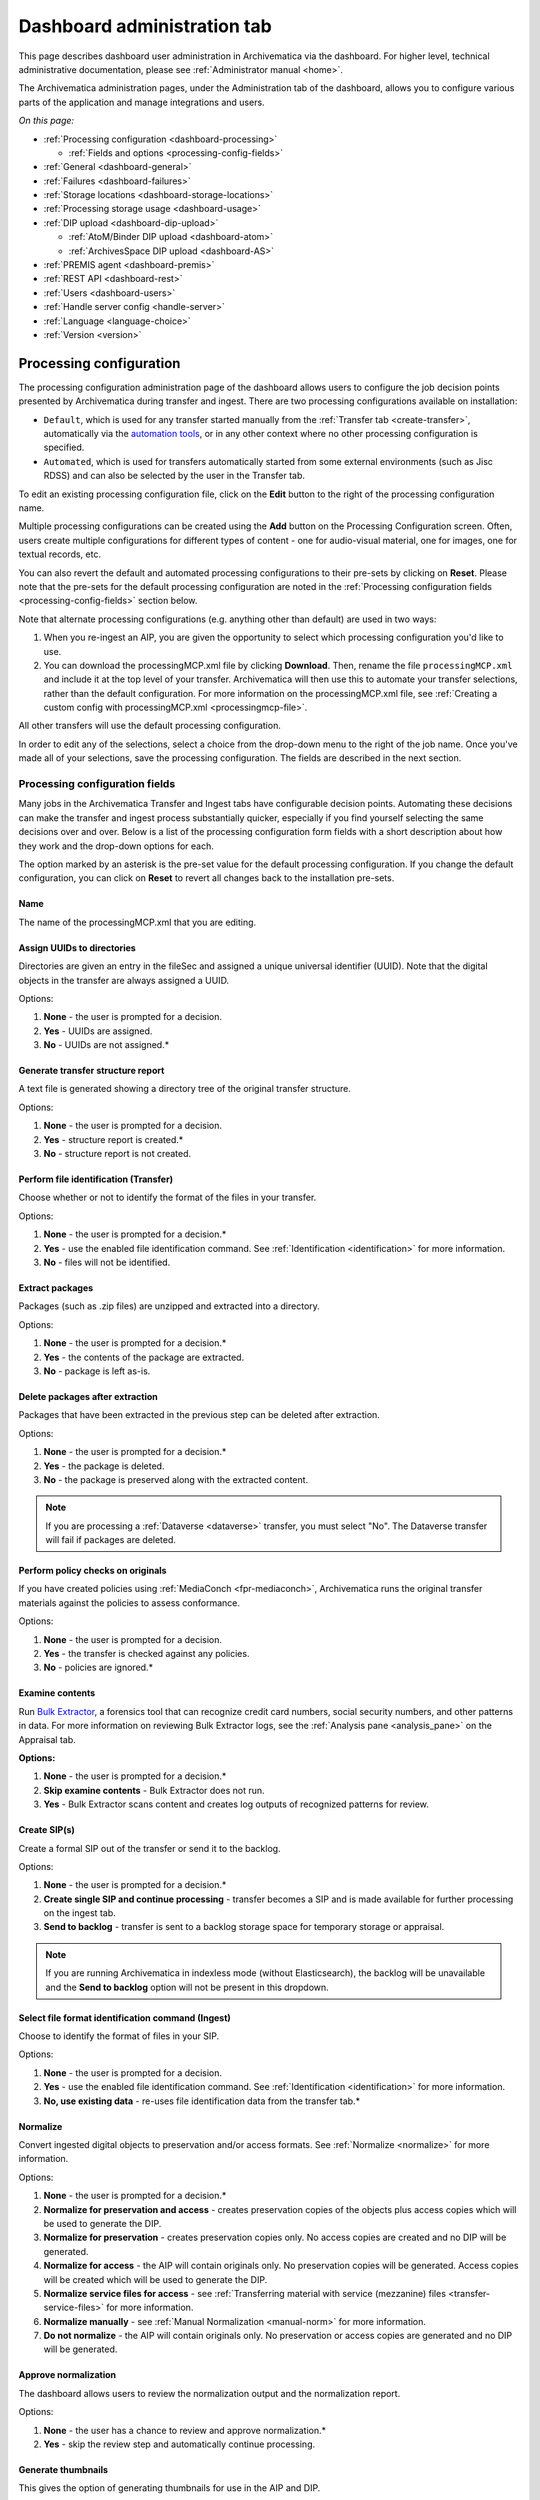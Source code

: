 .. _dashboard-admin:

============================
Dashboard administration tab
============================

This page describes dashboard user administration in Archivematica via the
dashboard. For higher level, technical administrative documentation, please
see :ref:`Administrator manual <home>`.

The Archivematica administration pages, under the Administration tab of the
dashboard, allows you to configure various parts of the application and manage
integrations and users.

*On this page:*

* :ref:`Processing configuration <dashboard-processing>`

  * :ref:`Fields and options <processing-config-fields>`

* :ref:`General <dashboard-general>`
* :ref:`Failures <dashboard-failures>`
* :ref:`Storage locations <dashboard-storage-locations>`
* :ref:`Processing storage usage <dashboard-usage>`
* :ref:`DIP upload <dashboard-dip-upload>`

  * :ref:`AtoM/Binder DIP upload <dashboard-atom>`
  * :ref:`ArchivesSpace DIP upload <dashboard-AS>`

* :ref:`PREMIS agent <dashboard-premis>`
* :ref:`REST API <dashboard-rest>`
* :ref:`Users <dashboard-users>`
* :ref:`Handle server config <handle-server>`
* :ref:`Language <language-choice>`
* :ref:`Version <version>`

.. _dashboard-processing:

Processing configuration
------------------------

The processing configuration administration page of the dashboard allows users
to configure the job decision points presented by Archivematica during transfer
and ingest. There are two processing configurations available on installation:

* ``Default``, which is used for any transfer started manually from the
  :ref:`Transfer tab <create-transfer>`, automatically via the
  `automation tools`_, or in any other context where no other processing
  configuration is specified.
* ``Automated``, which is used for transfers automatically started from some
  external environments (such as Jisc RDSS) and can also be selected by the 
  user in the Transfer tab.

.. image:: images/processing-config.*
   :align: center
   :width: 60%
   :alt: Processing configuration screen, showing two configurations: default and automated

To edit an existing processing configuration file, click on the **Edit** button
to the right of the processing configuration name.

Multiple processing configurations can be created using the **Add** button on
the Processing Configuration screen. Often, users create multiple configurations
for different types of content - one for audio-visual material, one for images,
one for textual records, etc.

You can also revert the default and automated processing configurations to their
pre-sets by clicking on **Reset**. Please note that the pre-sets for the default
processing configuration are noted in the :ref:`Processing configuration fields
<processing-config-fields>` section below.

Note that alternate processing configurations (e.g. anything other than default)
are used in two ways:

#. When you re-ingest an AIP, you are given the opportunity to select which
   processing configuration you'd like to use.
#. You can download the processingMCP.xml file by clicking **Download**. Then,
   rename the file ``processingMCP.xml`` and include it at the top level of your
   transfer. Archivematica will then use this to automate your transfer
   selections, rather than the default configuration. For more information on
   the processingMCP.xml file, see :ref:`Creating a custom config with
   processingMCP.xml <processingmcp-file>`.

All other transfers will use the default processing configuration.

In order to edit any of the selections, select a choice from the drop-down menu
to the right of the job name. Once you've made all of your selections, save the
processing configuration. The fields are described in the next section.

.. image:: images/ProcessingConfig.*
   :align: center
   :width: 60%
   :alt: Processing configuration screen in the dashboard

.. _processing-config-fields:

Processing configuration fields
^^^^^^^^^^^^^^^^^^^^^^^^^^^^^^^

Many jobs in the Archivematica Transfer and Ingest tabs have configurable
decision points. Automating these decisions can make the transfer and ingest
process substantially quicker, especially if you find yourself selecting the
same decisions over and over. Below is a list of the processing configuration
form fields with a short description about how they work and the drop-down
options for each.

The option marked by an asterisk is the pre-set value for the default processing
configuration. If you change the default configuration, you can click on
**Reset** to revert all changes back to the installation pre-sets.

Name
++++

The name of the processingMCP.xml that you are editing.

Assign UUIDs to directories
+++++++++++++++++++++++++++

Directories are given an entry in the fileSec and assigned a unique universal
identifier (UUID). Note that the digital objects in the transfer are always
assigned a UUID.

Options:

#. **None** - the user is prompted for a decision.
#. **Yes** - UUIDs are assigned.
#. **No** - UUIDs are not assigned.*

Generate transfer structure report
++++++++++++++++++++++++++++++++++

A text file is generated showing a directory tree of the original transfer
structure.

Options:

#. **None** - the user is prompted for a decision.
#. **Yes** - structure report is created.*
#. **No** - structure report is not created.

Perform file identification (Transfer)
++++++++++++++++++++++++++++++++++++++

Choose whether or not to identify the format of the files in your transfer.

Options:

#. **None** - the user is prompted for a decision.*
#. **Yes** - use the enabled file identification command. See
   :ref:`Identification <identification>` for more information.
#. **No** - files will not be identified.

Extract packages
++++++++++++++++

Packages (such as .zip files) are unzipped and extracted into a directory.

Options:

#. **None** - the user is prompted for a decision.*
#. **Yes** - the contents of the package are extracted.
#. **No** - package is left as-is.

Delete packages after extraction
++++++++++++++++++++++++++++++++

Packages that have been extracted in the previous step can be deleted after
extraction.

Options:

#. **None** - the user is prompted for a decision.*
#. **Yes** - the package is deleted.
#. **No** - the package is preserved along with the extracted content.

.. note::

   If you are processing a :ref:`Dataverse <dataverse>` transfer, you must
   select "No". The Dataverse transfer will fail if packages are deleted.

Perform policy checks on originals
++++++++++++++++++++++++++++++++++

If you have created policies using :ref:`MediaConch <fpr-mediaconch>`, Archivematica
runs the original transfer materials against the policies to assess
conformance.

Options:

#. **None** - the user is prompted for a decision.
#. **Yes** - the transfer is checked against any policies.
#. **No** - policies are ignored.*

Examine contents
++++++++++++++++

Run `Bulk Extractor`_, a forensics tool that can recognize credit card numbers,
social security numbers, and other patterns in data. For more information on
reviewing Bulk Extractor logs, see the :ref:`Analysis pane <analysis_pane>` on
the Appraisal tab.

**Options:**

#. **None** - the user is prompted for a decision.*
#. **Skip examine contents** - Bulk Extractor does not run.
#. **Yes** - Bulk Extractor scans content and creates log outputs of recognized
   patterns for review.

Create SIP(s)
+++++++++++++

Create a formal SIP out of the transfer or send it to the backlog.

Options:

#. **None** - the user is prompted for a decision.*
#. **Create single SIP and continue processing** - transfer becomes a SIP and is
   made available for further processing on the ingest tab.
#. **Send to backlog** - transfer is sent to a backlog storage space for
   temporary storage or appraisal.

.. note::

   If you are running Archivematica in indexless mode (without Elasticsearch),
   the backlog will be unavailable and the **Send to backlog** option will not
   be present in this dropdown.

Select file format identification command (Ingest)
++++++++++++++++++++++++++++++++++++++++++++++++++

Choose to identify the format of files in your SIP.

Options:

#. **None** - the user is prompted for a decision.
#. **Yes** - use the enabled file identification command. See
   :ref:`Identification <identification>` for more information.
#. **No, use existing data** - re-uses file identification data from the
   transfer tab.*

Normalize
+++++++++

Convert ingested digital objects to preservation and/or access formats. See
:ref:`Normalize <normalize>` for more information.

Options:

#. **None** - the user is prompted for a decision.*
#. **Normalize for preservation and access** - creates preservation copies of
   the objects plus access copies which will be used to generate the DIP.
#. **Normalize for preservation** - creates preservation copies only. No access
   copies are created and no DIP will be generated.
#. **Normalize for access** - the AIP will contain originals only. No
   preservation copies will be generated. Access copies will be created which
   will be used to generate the DIP.
#. **Normalize service files for access** - see :ref:`Transferring material
   with service (mezzanine) files <transfer-service-files>` for more
   information.
#. **Normalize manually** - see :ref:`Manual Normalization <manual-norm>` for
   more information.
#. **Do not normalize** - the AIP will contain originals only. No preservation
   or access copies are generated and no DIP will be generated.

Approve normalization
+++++++++++++++++++++

The dashboard allows users to review the normalization output and the
normalization report.

Options:

#. **None** - the user has a chance to review and approve normalization.*
#. **Yes** - skip the review step and automatically continue processing.

Generate thumbnails
+++++++++++++++++++

This gives the option of generating thumbnails for use in the AIP and DIP.

Options:

#. **None** - the user is prompted for a decision.
#. **Yes** - thumbnails will be generated according to the format rules in the
   FPR. Formats which do not have a rule will have a default thumbnail
   generated (grey document icon).*
#. **Yes, without default icons** - thumbnails will be produced for any format
   which has a :ref:`normalize for thumbnails <normalization>` rule in the FPR.
   Formats which do not have a rule will not have a thumbnail generated.
#. **No** - thumbnails will not be generated.

Perform policy checks on preservation derivatives
+++++++++++++++++++++++++++++++++++++++++++++++++

If you create policies using MediaConch, run the policies against the
newly-created preservation derivatives to ensure conformation.

Options:

#. **None** - the user is prompted for a decision.
#. **Yes** - the normalized files are checked against any policies.
#. **No** - policies are ignored.*

Perform policy checks on access derivatives
+++++++++++++++++++++++++++++++++++++++++++

If you create policies using MediaConch, run the policies against the
newly-created preservation derivatives to ensure conformation.

Options:

#. **None** - the user is prompted for a decision.
#. **Yes** - the normalized files are checked against any policies.
#. **No** - policies are ignored.*

Bind PIDs
+++++++++

Assign persistent identifiers and send the information to a Handle.Net server.
See :ref:`Bind PIDs <bind-pids>` for more information.

Options:

#. **None** - the user is prompted for a decision.
#. **Yes** - PIDs are created and a API call posts the PIDs to the Handle
   Server.
#. **No** - PIDs are not created.*

Document empty directories
++++++++++++++++++++++++++

By default, Archivematica removes empty directories and does not document that
they existed.

Options:

#. **None** - the user is prompted for a decision.
#. **Yes** - an entry for the directory is created in the structmap.
#. **No** - the directory is not documented.*

Reminder: add metadata if desired
+++++++++++++++++++++++++++++++++

Archivematica allows users to see :ref:`add metadata <add-metadata>` to a SIP
through the user interface. This reminder occurs at the last moment that it is
possible to add metadata; once the ingest proceeds past this point, it is no
longer possible to add metadata to the SIP.

Options:

#. **None** - the user has a chance to add metadata.*
#. **Continue** - skip the reminder and automatically continue processing.

Transcribe files (OCR)
++++++++++++++++++++++

Users can elect to run Tesseract, an OCR tool that is included in Archivematica,
to produce text files containing file transcripts. For more information,
see (see :ref:`Transcribe SIP contents <transcribe-contents>`).

Options:

#. **None** - the user is prompted for a decision.*
#. **Yes** - Tesseract runs on all OCR-able files.
#. **No** - Tesseract does not run.

Select file format identification command (Submission documentation & metadata)
+++++++++++++++++++++++++++++++++++++++++++++++++++++++++++++++++++++++++++++++

Choose a tool to identify the format of any submission documentation and/or
metadata files that were included in your transfer.

Options:

#. **None** - the user is prompted for a decision.
#. **Yes** - use the enabled file identification command. See
   :ref:`Identification <identification>` for more information.*
#. **No** - files will not be identified.

Select compression algorithm
++++++++++++++++++++++++++++

AIPs created by Archivematica can be stored as compressed packages or
uncompressed, depending on your storage requirements.

Options:

#. **None** - the user is prompted for a decision.
#. **7z using bzip2** - a 7Zip file is created using the `bzip2`_ algorithm.*
#. **7z using LZMA** - a 7Zip file is created using the `LZMA`_ algorithm.
#. **7z without compression** - a 7Zip file is created but the contents are not
   compressed.
#. **Gzipped tar** - the AIP is created using the `gzip`_ algorithm.
#. **Parallel bzip2** - a 7Zip file is created using the
   `Parallel bzip2 (pbzip2)`_ algorithm.
#. **Uncompressed** - the AIP is not compressed.

Select compression level
++++++++++++++++++++++++

If you selected a compression choice in the step above, you can determine how
compressed you would like your AIP to be. Selecting a higher compression level
means that the resulting AIP is smaller, but compression also takes longer.
Lower compression levels mean quicker compression, but a larger AIP.

Options:

#. **None** - the user is prompted for a decision.
#. **1 - fastest compression** - the AIP will be compressed as quickly as possible.
#. **3 - fast compression** - a larger AIP that will be compressed quickly.
#. **5 - normal compression** - the compression tool will strike a balance
   between speed and compression to make a moderately-sized,
   moderately-compressed AIP.*
#. **7 - maximum compression** - a smaller AIP that takes longer to compress.
#. **9 - ultra compression** - the smallest possible AIP.

.. note::

   If you chose `Uncompressed` or `7z without compression` in the previous step,
   the compression level will have no effect on your package.

Store AIP
+++++++++

Pausing at the Store AIP microservice allows users to review the AIP contents
prior to storage. If you do not want to manually review AIPs prior to storage,
this can be set to bypass that review step.

Options:

#. **None** - the user is prompted for a decision.*
#. **Yes** - the AIP is marked for storage automatically.

Store AIP location
++++++++++++++++++

Once the previous step is approved, the AIP can be automatically sent to a
specified storage location by setting the preferred location.

Options:

#. **None** - the user is prompted for a decision.*
#. **Default location** - the AIP is stored in the AIP storage location that has
   been defined as the default in the Storage Service.
#. **[Other storage locations]** - any other AIP storage locations that are
   available will also appear on this list.

Upload DIP
++++++++++

If a DIP was created, it can be automatically sent to an access system for which
there is an Archivematica integration.

Options:

#. **None** - the user is prompted for a decision.*
#. **Upload DIP to AtoM** - see :ref:`AtoM <upload-atom>` DIP upload
   documentation.
#. **Upload DIP to ArchivesSpace** - see :ref:`ArchivesSpace <upload-as>` DIP
   upload documentation.
#. **Upload DIP to CONTENTdm** - see :ref:`CONTENTdm <contentdm>` DIP upload
   documentation.
#. **Do not upload** - the DIP will not be uploaded to an access system.

Store DIP
+++++++++

If a DIP was created, it can be stored without interrupting the workflow in the
dashboard. Note that DIP storage is not required, and that DIPs can be created
on demand by :ref:`re-ingesting the AIP <reingest>`.

Options:

#. **None** - the user is prompted for a decision.*
#. **Store DIP** - the DIP is marked for storage automatically.
#. **Do not store** - the DIP is discarded.

Store DIP location
++++++++++++++++++

If the previous step and this step are configured, all DIPs will be sent to the
selected storage location (unless you have included a custom processing
configuration with the transfer that defines another location).

Options:

#. **None** - the user is prompted for a decision.*
#. **Default location** - the DIP is stored in the DIP storage location that has
   been defined as the default in the Storage Service.
#. **[Other storage locations]** - any other DIP storage locations that are
   available will also appear on this list.

.. _dashboard-general:

General
-------

In this section, you can configure the following for your Archivematica client:

* Storage Service options
* Checksum algorithm
* Elasticsearch indexing

.. figure:: images/generalConfig.*
   :align: center
   :figwidth: 70%
   :width: 100%
   :alt: General configuration options in Administration tab of the dashboard

   General configuration options in Administration tab of the dashboard

Storage Service options
^^^^^^^^^^^^^^^^^^^^^^^

This is where you'll find the complete URL for the Storage Service, along with a
username and API key. See the Storage Service documentation for more information
about this feature.

Checksum algorithm
^^^^^^^^^^^^^^^^^^

You can select which checksum algorithm Archivematica will use during the
*Assign UUIDs and checksums* microservice in Transfer. Choose between MD5,
SHA-1, SHA-256 and SHA-512.

Elasticsearch indexing
^^^^^^^^^^^^^^^^^^^^^^

As of Archivematica 1.7, installing Elasticsearch is optional. Elasticsearch
powers the indexes that are used for searching in the :ref:`Backlog <backlog>`,
:ref:`Appraisal <appraisal>`, and/or :ref:`Archival Storage <archival-storage>`.
Installing Archivematica without Elasticsearch results in reduced consumption of
compute resources and lower operational complexity. Disabling Elasticsearch
means that the Backlog, Appraisal, and/or Archival Storage tabs will not appear
in the user interface and their functionality will not be available.

This section in the General configuration shows if Elasticsearch is enabled or
disabled.

.. figure:: images/elasticsearch-indexing.*
   :align: center
   :width: 30%
   :alt: The Elasticsearch indexing section reading "Transfers related indexes enabled", "AIPs related indexes enabled".

   In this example, indexing is enabled for both transfers and AIPs.

It is possible to disable indexing for transfers (the Backlog and Appraisal
tabs), for AIPs (the Archival Storage tab), or for both. For more information on
disabling Elasticsearch, please see :ref:`Elasticsearch <install-elasticsearch>`
in the Administrator Manual.

.. _dashboard-failures:

Failures
--------

This page displays packages that failed during processing.

.. figure:: images/failuresAdmin.*
   :align: center
   :figwidth: 70%
   :width: 100%
   :alt: Failures report in the dashboard

   Failures report in the dashboard


Clicking the date, name or UUID will display a report of the failure:

.. image:: images/failReport.*
   :align: center
   :width: 70%
   :alt: Failure report for a failed transfer

The failure report can be removed from the Dashboard by clicking Delete.

.. _dashboard-storage-locations:

Storage locations
-----------------

This section of the Administration page displays storage locations that have
been configured for the Archivematica instance. Storage locations are configured
in the :ref:`Storage Service <storageService:administrators>`. This table
presents information from the Storage Service.

.. image:: images/dashboard-storage-locations.*
   :align: center
   :width: 80%
   :alt: Table showing available storage locations configured for the Archivematica pipeline

The table on the Storage locations page displays the :ref:`purpose
<location-purposes>` of the storage location, the location's description, how
much space has been used, and the path.

If a quota has not been set for the storage location, the location's available
space will be set to *unlimited*. Quotas can be set for some types of locations
through the :ref:`Storage Service <storageService:locations>`.

*Used / available* values are not currently calculated for all types of storage
locations, such as Replicator, Transfer Backlog, and Transfer Source locations.

Depending on the configuration of your Archivematica deployment, you may not see
values for all storage locations.

.. _dashboard-usage:

Processing storage usage
------------------------

This section of the Administration page displays the Archivematica instance's
currently processing locations. Currently processing locations are used to hold
materials while they are being processed, as well as temporary storage
directories for certain types of content - for example, failed and rejected
transfers.

When you navigate to the page, click **Calculate disk usage** to see how much
disk space is being used. The calculation may take a long time depending on how
your Archivematica instance is configured and the current disk usage. You can
continue to process materials while the disk usage is being calculated.

.. image:: images/dashboard-storage-calculate-disk-usage.*
   :align: center
   :width: 80%
   :alt: Processing storage usage area of Administration page before calculation

Once calculated, there will be a *General information* section that displays the
location where the disk is mounted on the system and its current usage (if
calculable). The shared directory path will also be listed along with the
allocated size and current usage.

The *Clearable directories* section lists a subset directories located in the
shared directory. The purpose, size, and path for each directory is listed.

.. image:: images/dashboard-storage-calculated.*
   :align: center
   :width: 80%
   :alt: Processing storage usage area of Administration page after calculation, showing a general information section as well as a list of directories and their usage

Users can click on the **Clear** button for a directory to delete the contents
of the processing location. It is a good idea to regularly clear out processing
directories to save space on the server.

.. note::

   The size of an empty directory in Linux is 4 KB.

.. _dashboard-dip-upload:

DIP upload
----------

Archivematica has access integrations with three access platforms: AtoM, Binder,
and ArchivesSpace. For more information on Archivematica
integrations, please see the :ref:`Integrations <integrations>` page.

.. _dashboard-atom:

AtoM/Binder DIP upload
^^^^^^^^^^^^^^^^^^^^^^

Archivematica can upload DIPs directly to an `AtoM`_ website so that the
contents can be accessed online. Using the same configuration screen, you can
also configure Archivematica to upload DIPs to `Binder`_, which is built off the
AtoM framework.

For more information on configuring the AtoM/Binder DIP upload parameters and
the servers, please see the :ref:`AtoM/Binder DIP upload <admin-dashboard-atom>`
configuration instructions.

**Levels of description**

You can fetch levels of description from AtoM so that they can be used for
:ref:`SIP arrangement <arrangement>`. From the AtoM/Binder page in the
Administration tab, click on *Levels of Description*, then *Fetch from AtoM* to
get an updated list from the AtoM levels of description taxonomy.

.. image:: images/atom-levels-of-description.*
   :align: center
   :width: 80%
   :alt: Levels of description from AtoM shown in Archivematica administration screen

If there are levels of description in the AtoM taxonomy that you prefer not to
use in Archivematica SIP arrange, you can remove them using the red delete
button. You can change the order that they appear in SIP arrange by using the
up/down arrows in this screen.

.. note::

   You may need an administrator to configure AtoM for DIP uploads from
   Archivematica. For administrator instructions, see :ref:`AtoM DIP upload
   <admin-dashboard-atom>` in the Administrator manual

.. _dashboard-AS:

ArchivesSpace DIP upload
^^^^^^^^^^^^^^^^^^^^^^^^

Before ingesting digital objects destined for ArchivesSpace, ensure that
the ArchivesSpace DIP upload settings in the administration tab of the
dashboard have been set.

For more information on configuring the ArchivesSpace DIP upload parameters,
please see the Admin Manual :ref:`ArchivesSpace DIP upload <admin-dashboard-AS>`
configuration instructions.

.. _dashboard-premis:

PREMIS agent
------------

The PREMIS agent name and code can be set via the administration interface.

.. image:: images/premis-agent.*
   :align: center
   :width: 80%
   :alt: PREMIS agent settings in Administration tab

The PREMIS agent information is used in the METS files created by Archivematica
to identify the agency performing the digital preservation events.

.. _dashboard-rest:

REST API
--------

Archivematica includes a REST API for automating transfer approval.
Artefactual recommends that a technical administrator configure the options
for this feature.

To configure Archivematica to use the REST API for automation, see
:ref:`Administrator manual - REST API <admin-dashboard-rest>`.

.. _dashboard-users:

Users
-----

The Archivematica dashboard provides a simple cookie-based user authentication
system using the `Django authentication framework`_. Access to the dashboard is
limited to logged-in users and a login page will be shown when the user is not
recognized. If there is no user in the database, the user creation page will be
shown instead so that an administrator user can be created.

Users can be created, modified and deleted from the *Users* section of the
Administration tab. You can add a new user to the system by clicking **Add
new**.

Fields:

* **Username**: The name that will be used on the login screen. Required, 255
  characters or fewer. Only ASCII letters, numbers, and ``@``, ``.``, ``+``,
  ``-``, or ``_`` characters may be used.
* **First name**: The first name of the user. Optional.
* **Last name**: The first name of the user. Optional.
* **Email address**: The first name of the user. Optional, but must be
  filled out if the user would like to receive system emails.
* **Active**: Designates whether this user should be treated as active. Inactive
  users will not be able to log in to the Archivematica instance, but their
  accounts will be preserved.
* **Administrator**: Check this box to give the user administrative powers.
  Administrators can create, edit, and delete other users.
* **Password**: When creating a new user, you will have to set a password for
  them. The user should change the password the first time they log in.
* **Password confirmation**: Enter the same password as above, for verification.
* **Send system emails?**: If checked, this user will receive system emails,
  such as failure notifications and normalization reports. Note that the
  Archivematica server must have an associated email server configured.

For more information about user creation, deletion, and security, please see
the :ref:`Users <admin-dashboard-users>` section in the Admin Manual.

.. _handle-server:

Handle Server config
--------------------
Archivematica can to be configured to make requests to a Handle System HTTP API
so that files, directories and entire AIPs can be assigned persistent
identifiers (PIDS) and derived persistent URLs (PURLs).

.. _language-choice:

Language
--------

The language menu allows you to choose from select languages.

Archivematica is translated by volunteers through `Transifex`_. The completeness
of a language is dependent on how many strings have been translated in
Transifex. For information about contributing translations to the Archivematica
project, see :ref:`Translations <translations>`.

.. _version:

Version
-------
This tab displays the version of Archivematica you're using.

:ref:`Back to the top <dashboard-admin>`

.. _AtoM: https://www.accesstomemory.org
.. _Django authentication framework: https://docs.djangoproject.com/en/1.8/topics/auth/
.. _automation tools: https://github.com/artefactual/automation-tools
.. _Fido: http://openpreservation.org/technology/products/fido/
.. _Siegfried: https://www.itforarchivists.com/siegfried
.. _bzip2: http://www.bzip.org/
.. _LZMA: https://www.7-zip.org/sdk.html
.. _Parallel bzip2 (pbzip2): https://launchpad.net/pbzip2/
.. _gzip: https://launchpad.net/gzip
.. _Binder: https://binder.readthedocs.io/en/latest/contents.html
.. _Transifex: https://www.transifex.com/artefactual/archivematica/
.. _Bulk Extractor: https://github.com/simsong/bulk_extractor/wiki
